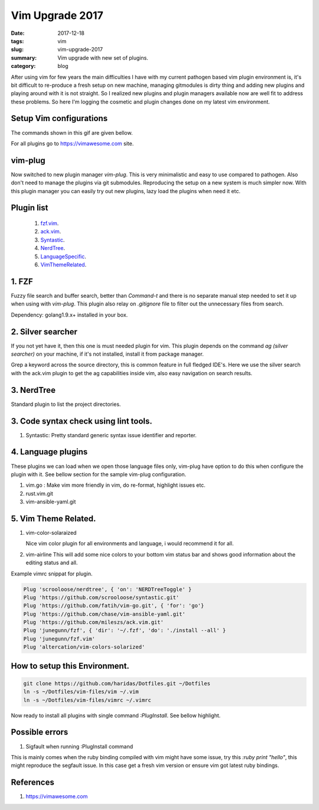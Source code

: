 Vim Upgrade 2017
================

:date: 2017-12-18
:tags: vim
:slug: vim-upgrade-2017
:summary: Vim upgrade with new set of plugins.
:category: blog

After using vim for few years the main difficulties I have with my current
pathogen based vim plugin environment is, it's bit difficult to re-produce a
fresh setup on new machine, managing gitmodules is dirty thing and adding new
plugins and playing around with it is not straight. So I realized new plugins and
plugin managers available now are well fit to address these problems. So here
I'm logging the cosmetic and plugin changes done on my latest vim environment.

Setup Vim configurations
------------------------

.. image:: /images/setup-vim.gif
        :alt: vim-setup
        :align: left
        :width: 100%
        :height: 400px

The commands shown in this gif are given bellow.

For all plugins go to https://vimawesome.com site.

vim-plug
---------

Now switched to new plugin manager `vim-plug`. This is very minimalistic and
easy to use compared to pathogen. Also don't need to manage the plugins via git
submodules. Reproducing the setup on a new system is much simpler now.  With this 
plugin manager you can easily try out new plugins, lazy load the plugins when
need it etc.

Plugin list
-----------

    1. fzf.vim_.
    2. ack.vim_.
    3. Syntastic_.
    4. NerdTree_.
    5. LanguageSpecific_.
    6. VimThemeRelated_.

.. _fzf.vim:

1. FZF
-------

Fuzzy file search and buffer search, better than `Command-t` and there is no 
separate manual step needed to set it up when using with `vim-plug`. This plugin
also relay on `.gitignore` file to filter out the unnecessary files from search.

Dependency: golang1.9.x+ installed in your box.

.. _ack.vim:

2. Silver searcher
------------------

If you not yet have it, then this one is must needed plugin for vim. This plugin
depends on the command `ag (silver searcher)` on your machine, if it's not installed, install it
from package manager.

Grep a keyword across the source directory, this is common feature in full fledged 
IDE's. Here we use the silver search with the ack.vim plugin to get the ag
capabilities inside vim, also easy navigation on search results.

.. _NerdTree:

3. NerdTree
------------

Standard plugin to list the project directories.

.. _Syntastic:

3. Code syntax check using lint tools.
--------------------------------------

1. Syntastic: Pretty standard generic syntax issue identifier and reporter.

.. _LanguageSpecific:

4. Language plugins
-------------------
These plugins we can load when we open those language files only, vim-plug have
option to do this when configure the plugin with it. See bellow section for the sample
vim-plug configuration.

1. vim.go : Make vim more friendly in vim, do re-format, highlight issues etc.
2. rust.vim.git
3. vim-ansible-yaml.git


.. _VimThemeRelated:

5. Vim Theme Related.
---------------------

1. vim-color-solaraized

   Nice vim color plugin for all environments and language, i would recommend it
   for all.

2. vim-airline
   This will add some nice colors to your bottom vim status bar and shows good
   information about the editing status and all.


Example vimrc snippat for plugin.

.. code-block:: vim

    Plug 'scrooloose/nerdtree', { 'on': 'NERDTreeToggle' }
    Plug 'https://github.com/scrooloose/syntastic.git'
    Plug 'https://github.com/fatih/vim-go.git', { 'for': 'go'}
    Plug 'https://github.com/chase/vim-ansible-yaml.git'
    Plug 'https://github.com/mileszs/ack.vim.git'
    Plug 'junegunn/fzf', { 'dir': '~/.fzf', 'do': './install --all' }
    Plug 'junegunn/fzf.vim'
    Plug 'altercation/vim-colors-solarized'


How to setup this Environment.
------------------------------

.. code-block:: bash

    git clone https://github.com/haridas/Dotfiles.git ~/Dotfiles
    ln -s ~/Dotfiles/vim-files/vim ~/.vim
    ln -s ~/Dotfiles/vim-files/vimrc ~/.vimrc

Now ready to install all plugins with single command `:PlugInstall`. See bellow
highlight.


Possible errors
---------------

1. Sigfault when running :PlugInstall command

This is mainly comes when the ruby binding compiled with vim might have some issue,
try this `:ruby print "hello"`, this might reproduce the segfault issue. In this case
get a fresh vim version or ensure vim got latest ruby bindings.

References
----------

1. https://vimawesome.com
